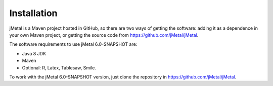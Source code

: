 Installation
============
jMetal is a Maven project hosted in GitHub, so there are two ways of getting the software: adding it as a dependence in your own Maven project, or getting the source code from https://github.com/jMetal/jMetal.

The software requirements to use jMetal 6.0-SNAPSHOT are:

* Java 8 JDK 
* Maven
* Optional: R, Latex, Tablesaw, Smile.

To work with the jMetal 6.0-SNAPSHOT version, just clone the repository in https://github.com/jMetal/jMetal.
